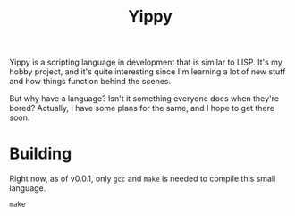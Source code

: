 #+TITLE: Yippy

Yippy is a scripting language in development that is similar to LISP. It's my hobby project, and it's quite interesting since I'm learning a lot of new stuff and how things function behind the scenes.

But why have a language? Isn't it something everyone does when they're bored? Actually, I have some plans for the same, and I hope to get there soon.

* Building
Right now, as of v0.0.1, only =gcc= and =make= is needed to compile this small language.
#+BEGIN_SRC shell
make
#+END_SRC
